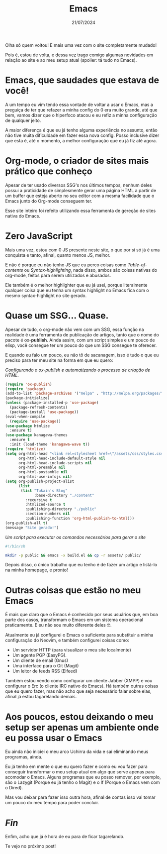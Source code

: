 #+TITLE: Emacs
#+DATE: 21/07/2024

Olha só quem voltou! E mais uma vez com o site completamente mudado!

Pois é, estou de volta, e dessa vez trago comigo algumas novidades em
relação ao site e ao meu setup atual (spoiler: tá tudo no Emacs).

* Emacs, que saudades que estava de você!

A um tempo eu vim tendo essa vontade de voltar a usar o Emacs, mas a
preguiça de ter que refazer a minha config do 0 era muito grande, até
que bem, vamos dizer que o hiperfoco atacou e eu refiz a minha
configuração de qualquer jeito.

A maior diferença é que eu já tenho alguma experiência no assunto,
então não tive muita dificuldade em fazer essa nova config. Posso
inclusive dizer que esta é, até o momento, a melhor configuração que eu
já fiz até agora.

* Org-mode, o criador de sites mais prático que conheço

Apesar de ter usado diversos SSG's nos últimos tempos, nenhum deles
possui a praticidade de simplesmente gerar uma página HTML a partir de
um buffer que esteja aberto no seu editor com a mesma facilidade que o
Emacs junto do Org-mode conseguem ter.

Esse site inteiro foi refeito utilizando essa ferramenta de gereção de
sites nativa do Emacs.

* Zero JavaScript

Mais uma vez, estou com 0 JS presente neste site, o que por si só já é
uma conquista e tanto, afinal, quanto menos JS, melhor.

E não é porque eu não tenho JS que eu perco coisas como
/Table-of-contents/ ou /Syntax-highlighting/, nada disso, ambos são
coisas nativas do org-mode, feitos para serem utilizados e abusados.

Ele também é o melhor highlighter que eu já usei, porque literalmente
qualquer coisa que eu tenha um syntax highlight no Emacs fica com o
mesmo syntax-highlight no site gerado.

* Quase um SSG... Quase.

Apesar de tudo, o org-mode não vem com um SSG, essa função na
realidade é uma ferramenta de publicação de artigos, tanto que o nome
do pacote é ox-*publish*. Ainda assim, com um script simples e um
pouco de elisp, você consegue ter um pouco do que um SSG consegue te
oferecer.

E quando eu falo um pouco, eu não tô de sacanagem, isso é tudo o que
eu preciso para ter meu site na forma em que eu quero:

/Configurando o ox-publish e automatizando o processo de criação de HTML./
#+begin_src emacs-lisp
(require 'ox-publish)
(require 'package)
(add-to-list 'package-archives '("melpa" . "http://melpa.org/packages/"))
(package-initialize)
(unless (package-installed-p 'use-package)
  (package-refresh-contents)
  (package-install 'use-package))
(eval-when-compile
  (require 'use-package))
(use-package htmlize
  :ensure t)
(use-package kanagawa-themes
  :ensure t
  :init (load-theme 'kanagawa-wave t))
(require 'htmlize)
(setq org-html-head "<link rel=stylesheet href=\"/assets/css/styles.css\" />"
      org-html-head-include-default-style nil
      org-html-head-include-scripts nil
      org-html-preamble nil
      org-html-postamble nil
      org-html-use-infojs nil)
(setq org-publish-project-alist
      (list
       (list "Tukain's Blog"
    	     :base-directory "./content"
	     :recursive t
	     :htmlized-source t
	     :publishing-directory "./public"
	     :section-numbers nil
	     :publishing-function 'org-html-publish-to-html)))
(org-publish-all t)
(message "Site gerado!")
#+end_src

/Um script para executar os comandos necessários para gerar o site/
#+begin_src bash
#!/bin/sh

mkdir -p public && emacs -x build.el && cp -r assets/ public/
#+end_src

Depois disso, o único trabalho que eu tenho é de fazer um artigo e
listá-lo na minha homepage, e pronto!

* Outras coisas que estão no meu Emacs

É mais que claro que o Emacs é conhecido por seus usuários que, em boa
parte dos casos, transformam o Emacs em um sistema operacional praticamente. E
eu não sou muito diferente deles 🤓.

Atualmente eu já configurei o Emacs o suficiente para substituir a minha
configuração do Neovim, e também configurei coisas como:

- Um servidor HTTP (para visualizar o meu site localmente)
- Um agente PGP (EasyPG).
- Um cliente de email (Gnus)
- Uma interface para o Git (Magit)
- Um leitor de feeds RSS (Elfeed)

Também estou vendo como configurar um cliente Jabber (XMPP) e vou configurar
o Erc (o cliente IRC nativo do Emacs). Há também outras coisas que eu quero
fazer, mas não acho que seja necessário falar sobre elas, afinal já estou
tagarelando demais.

* Aos poucos, estou deixando o meu setup ser apenas um ambiente onde eu possa usar o Emacs

Eu ainda não iniciei o meu arco Uchirra da vida e saí eliminando meus programas,
ainda.

Eu já tenho em mente o que eu quero fazer e como eu vou fazer para conseguir
transformar o meu setup atual em algo que serve apenas para acomodar o
Emacs. Alguns programas que eu posso remover, por exemplo, são o Lazygit (Porque
eu já tenho o Magit) e o lf (Porque o Emacs vem com o Dired).

Mas vou deixar para fazer isso outra hora, afinal de contas isso vai tomar um
pouco do meu tempo para poder concluir.

* /Fin/

Enfim, acho que já é hora de eu para de ficar tagarelando.

Te vejo no próximo post!

